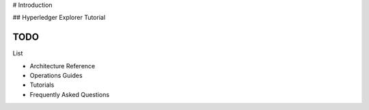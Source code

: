 # Introduction

## Hyperledger Explorer Tutorial

TODO
~~~~

List

* Architecture Reference
* Operations Guides
* Tutorials
* Frequently Asked Questions





.. Licensed under Creative Commons Attribution 4.0 International License
   https://creativecommons.org/licenses/by/4.0/



